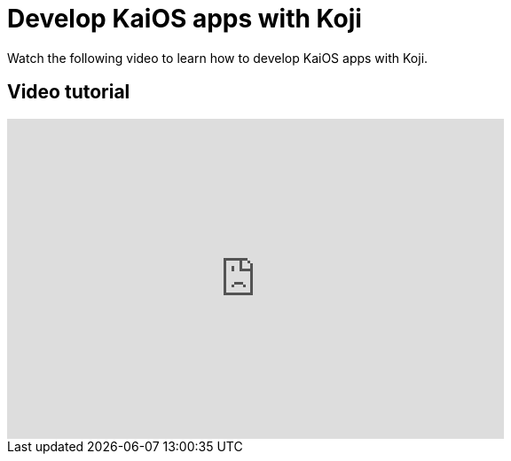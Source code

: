 = Develop KaiOS apps with Koji
:page-slug: /docs/videos/kai-OS

Watch the following video to learn how to develop KaiOS apps with Koji.

== Video tutorial

video::BppAed1R1XM[youtube,560,361]
